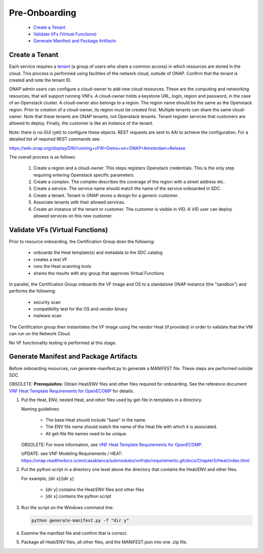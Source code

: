 .. This work is licensed under a Creative Commons Attribution 4.0
.. International License. http://creativecommons.org/licenses/by/4.0
.. Copyright 2019 ONAP Contributors. All rights reserved.

Pre-Onboarding
==============

    * `Create a Tenant`_
    * `Validate VFs (Virtual Functions)`_
    * `Generate Manifest and Package Artifacts`_

Create a Tenant
---------------

Each service requires
a \ `tenant <https://wiki.onap.org/display/DW/Glossary#Glossary-tenant>`__\  (a
group of users who share a common access) in which resources are stored
in the cloud. This process is performed using facilities of the network
cloud, outside of ONAP. Confirm that the tenant is created and note the
tenant ID.

ONAP admin users can configure a cloud-owner to add new cloud resources.
These are the computing and networking resources, that will support
running VNFs. A cloud-owner holds a keystone URL, login, region and
password, in the case of an Openstack cluster. A cloud-owner also
belongs to a region. The region name should be the same as the Openstack
region. Prior to creation of a cloud-owner, its region must be created
first. Multiple tenants can share the same cloud-owner. Note that these
tenants are ONAP tenants, not Openstack tenants. Tenant register
services that customers are allowed to deploy. Finally, the customer is
like an instance of the tenant.

Note: there is no GUI (yet) to configure these objects. REST requests
are sent to AAI to achieve the configuration. For a detailed list of
required REST commands see:

https://wiki.onap.org/display/DW/running+vFW+Demo+on+ONAP+Amsterdam+Release

The overall process is as follows:

 #. Create a region and a cloud-owner. This steps registers Openstack
    credentials. This is the only step requiring entering Openstack specific
    parameters.

 #. Create a complex. The complex describes the coverage of the region with
    a street address etc.

 #. Create a service. The service name should match the name of the service
    onboarded in SDC.

 #. Create a tenant. Tenant in ONAP stores a design for a generic customer.

 #. Associate tenants with their allowed services.

 #. Create an instance of the tenant or customer. The customer is visible in
    VID. A VID user can deploy allowed services on this new customer.

   |image1|


Validate VFs (Virtual Functions)
--------------------------------

Prior to resource onboarding, the Certification Group does the following:

 - onboards the Heat template(s) and metadata to the SDC catalog
 - creates a test VF
 - runs the Heat scanning tools
 - shares the results with any group that approves Virtual Functions

In parallel, the Certification Group onboards the VF Image and OS to a
standalone ONAP instance (the "sandbox") and performs the following:

 - security scan
 - compatibility test for the OS and vendor binary
 - malware scan

The Certification group then instantiates the VF image using the vendor
Heat (if provided) in order to validate that the VM can run on the Network
Cloud.

No VF functionality testing is performed at this stage.


Generate Manifest and Package Artifacts
---------------------------------------

Before onboarding resources, run generate-manifest.py to generate a
MANIFEST file. These steps are performed outside SDC.

OBSOLETE: **Prerequisites:** Obtain Heat/ENV files and other files required for
onboarding. See the reference document \ `VNF Heat Template Requirements
for
OpenECOMP <https://wiki.onap.org/download/attachments/1015849/VNF%20Heat%20Template%20Requirements%20for%20OpenECOMP.pdf?version=2&modificationDate=1487262292000&api=v2>`__ for details.

#. Put the Heat, ENV, nested Heat, and other files used by get-file in templates
   in a directory.

   Naming guidelines:

    - The base Heat should include "base" in the name.
    - The ENV file name should match the name of the Heat file with which it
      is associated.
    - All get-file file names need to be unique.

   OBSOLETE: For more information, see `VNF Heat Template Requirements for OpenECOMP <https://wiki.onap.org/download/attachments/1015849/VNF%20Heat%20Template%20Requirements%20for%20OpenECOMP.pdf?version=2&modificationDate=1487262292000&api=v2>`__.

   UPDATE: see VNF Modeling Requirements / HEAT: https://onap.readthedocs.io/en/casablanca/submodules/vnfrqts/requirements.git/docs/Chapter5/Heat/index.html

#. Put the python script in a directory one level above the directory that
   contains the Heat/ENV and other files.

   For example, [dir x]/[dir y]

    - [dir y] contains the Heat/ENV files and other files
    - [dir x] contains the python script

#. Run the script on the Windows command line:

   .. code-block::

    python generate-manifest.py -f "dir y"

#. Examine the manifest file and confirm that is correct.

#. Package all Heat/ENV files, all other files, and the MANIFEST.json
   into one .zip file.


.. |image1| image:: media/tenant.png
